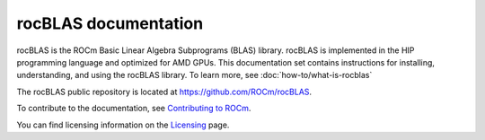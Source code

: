 .. meta::
  :description: rocBLAS documentation and API reference library
  :keywords: rocBLAS, ROCm, API, Linear Algebra, documentation

.. _rocblas:

********************************************************************
rocBLAS documentation
********************************************************************

rocBLAS is the ROCm Basic Linear Algebra Subprograms (BLAS) library. rocBLAS is implemented in the HIP programming language and optimized for AMD GPUs.
This documentation set contains instructions for installing, understanding, and using the rocBLAS library.
To learn more, see :doc:`how-to/what-is-rocblas`

The rocBLAS public repository is located at `<https://github.com/ROCm/rocBLAS>`_.

.. grid:: 2
  :gutter: 3

  .. grid-item-card:: Installation

    * :doc:`Install rocBLAS on Linux <./install/Linux_Install_Guide>`
    * :doc:`Install rocBLAS on Windows <./install/Windows_Install_Guide>`

.. grid:: 2
  :gutter: 3

  .. grid-item-card:: Conceptual

    * :doc:`rocBLAS design notes <./conceptual/rocblas-design-notes>`

  .. grid-item-card:: How To

    * :doc:`Program with rocBLAS <./how-to/Programmers_Guide>`
    * :doc:`Use logging with rocBLAS <./how-to/logging-in-rocblas>`
    * :doc:`Contribute to rocBLAS <./how-to/Contributors_Guide>`

  .. grid-item-card:: Examples

    * `rocBLAS sample code <https://github.com/ROCm/rocBLAS/tree/develop/clients/samples>`_

  .. grid-item-card:: Reference

    * :ref:`api-reference-guide`

To contribute to the documentation, see `Contributing to ROCm  <https://rocm.docs.amd.com/en/latest/contribute/contributing.html>`_.

You can find licensing information on the `Licensing <https://rocm.docs.amd.com/en/latest/about/license.html>`_ page.


